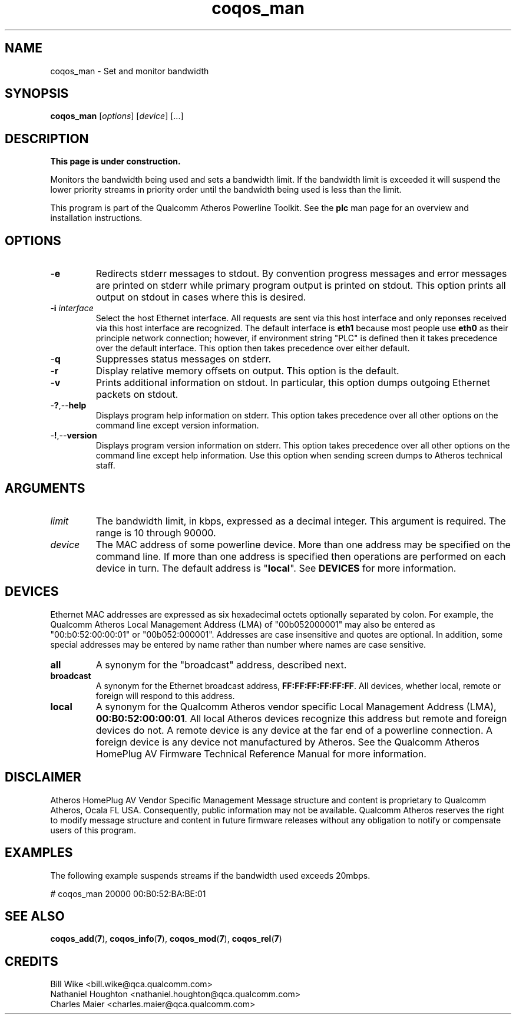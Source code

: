 .TH coqos_man 7 "December 2012" "plc-utils-2.1.3" "Qualcomm Atheros Powerline Toolkit"

.SH NAME
coqos_man - Set and monitor bandwidth

.SH SYNOPSIS
.BR coqos_man
.RI [ options ]
.Br limit      
.RI [ device ]
[...]

.SH DESCRIPTION
.B This page is under construction.
.PP
Monitors the bandwidth being used and sets a bandwidth limit.
If the bandwidth limit is exceeded it will suspend the lower priority streams in priority order until the bandwidth being used is less than the limit.

.PP
This program is part of the Qualcomm Atheros Powerline Toolkit.
See the \fBplc\fR man page for an overview and installation instructions.

.SH OPTIONS

.TP
.RB - e
Redirects stderr messages to stdout.
By convention progress messages and error messages are printed on stderr while primary program output is printed on stdout.
This option prints all output on stdout in cases where this is desired.

.TP
-\fBi \fIinterface\fR
Select the host Ethernet interface.
All requests are sent via this host interface and only reponses received via this host interface are recognized.
The default interface is \fBeth1\fR because most people use \fBeth0\fR as their principle network connection; however, if environment string "PLC" is defined then it takes precedence over the default interface.
This option then takes precedence over either default.

.TP
.RB - q
Suppresses status messages on stderr.


.TP
.RB - r
Display relative memory offsets on output.
This option is the default.

.TP
.RB - v
Prints additional information on stdout.
In particular, this option dumps outgoing Ethernet packets on stdout.

.TP
.RB - ? ,-- help   
Displays program help information on stderr.
This option takes precedence over all other options on the command line except version information.

.TP
.RB - ! ,-- version
Displays program version information on stderr.
This option takes precedence over all other options on the command line except help information.
Use this option when sending screen dumps to Atheros technical staff.

.SH ARGUMENTS

.TP
.IR limit 
The bandwidth limit, in kbps, expressed as a decimal integer.
This argument is required.
The range is 10 through 90000.

.TP
.IR device
The MAC address of some powerline device.
More than one address may be specified on the command line.
If more than one address is specified then operations are performed on each device in turn.
The default address is "\fBlocal\fR".
See \fBDEVICES\fR for more information.

.SH DEVICES
Ethernet MAC addresses are expressed as six hexadecimal octets optionally separated by colon.
For example, the Qualcomm Atheros Local Management Address (LMA) of "00b052000001" may also be entered as "00:b0:52:00:00:01" or "00b052:000001".
Addresses are case insensitive and quotes are optional.
In addition, some special addresses may be entered by name rather than number where names are case sensitive.

.TP
.BR all
A synonym for the "broadcast" address, described next.

.TP
.BR broadcast
A synonym for the Ethernet broadcast address, \fBFF:FF:FF:FF:FF:FF\fR.
All devices, whether local, remote or foreign will respond to this address.

.TP
.BR local
A synonym for the Qualcomm Atheros vendor specific Local Management Address (LMA), \fB00:B0:52:00:00:01\fR.
All local Atheros devices recognize this address but remote and foreign devices do not.
A remote device is any device at the far end of a powerline connection.
A foreign device is any device not manufactured by Atheros.
..SH REFERENCES
See the Qualcomm Atheros HomePlug AV Firmware Technical Reference Manual for more information.

.SH DISCLAIMER
Atheros HomePlug AV Vendor Specific Management Message structure and content is proprietary to Qualcomm Atheros, Ocala FL USA.
Consequently, public information may not be available.
Qualcomm Atheros reserves the right to modify message structure and content in future firmware releases without any obligation to notify or compensate users of this program.

.SH EXAMPLES
The following example suspends streams if the bandwidth used exceeds 20mbps.

.PP
   # coqos_man 20000 00:B0:52:BA:BE:01 

.SH SEE ALSO
.BR coqos_add ( 7 ),
.BR coqos_info ( 7 ),
.BR coqos_mod ( 7 ),
.BR coqos_rel ( 7 )

.SH CREDITS
 Bill Wike <bill.wike@qca.qualcomm.com>
 Nathaniel Houghton <nathaniel.houghton@qca.qualcomm.com>
 Charles Maier <charles.maier@qca.qualcomm.com>
